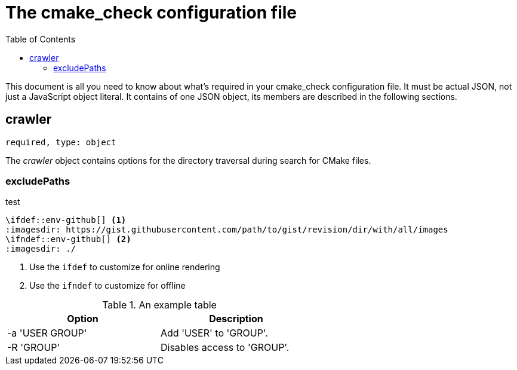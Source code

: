 :toc:

ifdef::env-github[]
:tip-caption: :bulb:
:note-caption: :information_source:
:important-caption: :heavy_exclamation_mark:
:caution-caption: :fire:
:warning-caption: :warning:
endif::[]

= The cmake_check configuration file

This document is all you need to know about what's required in your cmake_check configuration file. 
It must be actual JSON, not just a JavaScript object literal. It contains of one JSON object, its
members are described in the following sections.

== crawler
`required, type: object`

The _crawler_ object contains options for the directory traversal during search for CMake files.

=== excludePaths

.test
---------------------------------
\ifdef::env-github[] <1>
:imagesdir: https://gist.githubusercontent.com/path/to/gist/revision/dir/with/all/images
endif::[]
\ifndef::env-github[] <2>
:imagesdir: ./
endif::[]
---------------------------------
<1> Use the `ifdef` to customize for online rendering
<2> Use the `ifndef` to customize for offline


.An example table
[width="60%",options="header"]
|==============================================
| Option          | Description
| -a 'USER GROUP' | Add 'USER' to 'GROUP'.
| -R 'GROUP'      | Disables access to 'GROUP'.
|==============================================

